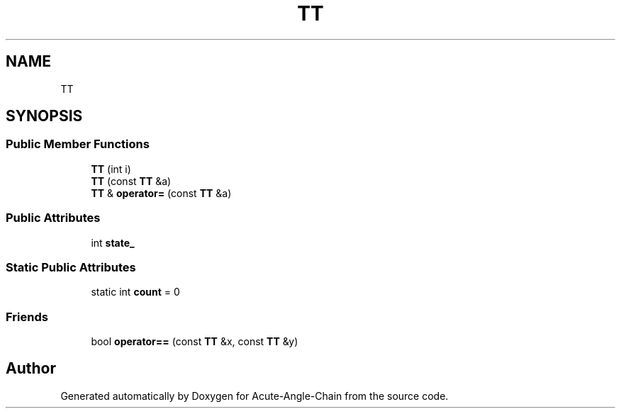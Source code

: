 .TH "TT" 3 "Sun Jun 3 2018" "Acute-Angle-Chain" \" -*- nroff -*-
.ad l
.nh
.SH NAME
TT
.SH SYNOPSIS
.br
.PP
.SS "Public Member Functions"

.in +1c
.ti -1c
.RI "\fBTT\fP (int i)"
.br
.ti -1c
.RI "\fBTT\fP (const \fBTT\fP &a)"
.br
.ti -1c
.RI "\fBTT\fP & \fBoperator=\fP (const \fBTT\fP &a)"
.br
.in -1c
.SS "Public Attributes"

.in +1c
.ti -1c
.RI "int \fBstate_\fP"
.br
.in -1c
.SS "Static Public Attributes"

.in +1c
.ti -1c
.RI "static int \fBcount\fP = 0"
.br
.in -1c
.SS "Friends"

.in +1c
.ti -1c
.RI "bool \fBoperator==\fP (const \fBTT\fP &x, const \fBTT\fP &y)"
.br
.in -1c

.SH "Author"
.PP 
Generated automatically by Doxygen for Acute-Angle-Chain from the source code\&.
